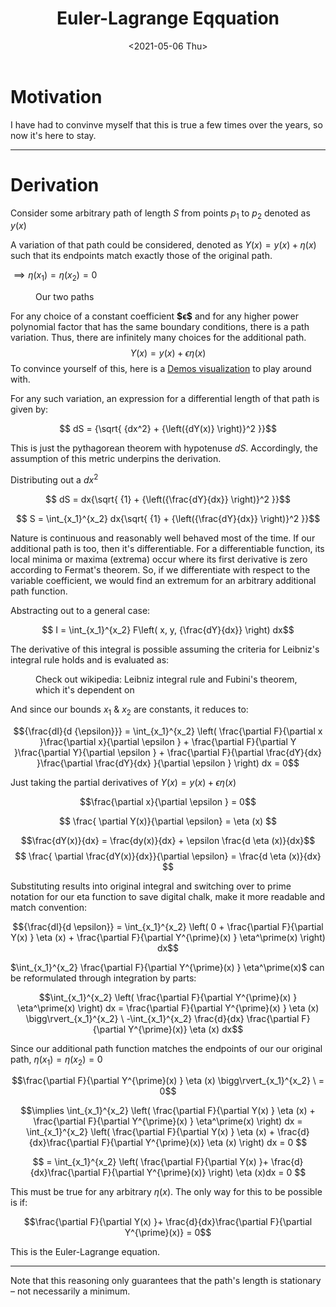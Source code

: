 #+TITLE: Euler-Lagrange Eqquation
#+DATE: <2021-05-06 Thu>
#+FILETAGS: :Math:

* Motivation
  I have had to convinve myself that this is true a few times over the years, so now it's here to stay.
  
  -----------------------------------------
* Derivation
  Consider some arbitrary path of length $S$ from points $p_1$ to $p_2$ denoted as $y(x)$

  A variation of that path could be considered, denoted as $Y(x) = y(x) + {\eta}(x)$ such that 
  its endpoints match exactly those of the original path.

  ${\implies} {\eta}(x_1) = {\eta}(x_2) = 0$

  #+CAPTION: Our two paths
  [[../../../../rsc/img/articles/Math/euler_lagrange_equation/eulerLagrange1.png]]

  For any choice of a constant coefficient **$\epsilon$** and for any higher power polynomial factor that has the same boundary conditions, there is a path variation.
  Thus, there are infinitely many choices for the additional path.
  $$Y(x) = y(x) + \epsilon{\eta}(x)$$
  To convince yourself of this, here is a [[https://www.desmos.com/calculator/nghw0tffo8][Demos visualization]] to play around with.

  For any such variation, an expression for a differential length of that path is given by:

  $$ dS = {\sqrt{ {dx^2} + {\left({dY(x)} \right)}^2 }}$$

  This is just the pythagorean theorem with hypotenuse $dS$. Accordingly, the assumption of
  this metric underpins the derivation.

  Distributing out a $dx^2$

  $$ dS = dx{\sqrt{ {1} +  {\left({\frac{dY}{dx}} \right)}^2  }}$$

  $$ S = \int_{x_1}^{x_2} dx{\sqrt{ {1} +  {\left({\frac{dY}{dx}} \right)}^2  }}$$

  Nature is continuous and reasonably well behaved most of the time. If our additional path is too, then it's differentiable.
  For a differentiable function, its local minima or maxima (extrema) occur where its first derivative is zero according to Fermat's theorem.
  So, if we differentiate with respect to the variable coefficient, we would find an extremum for an arbitrary additional path function.

  Abstracting out to a general case:

  $$ I = \int_{x_1}^{x_2} F\left(  x, y, {\frac{dY}{dx}} \right) dx$$

  The derivative of this integral is possible assuming the criteria for Leibniz's integral rule holds and is evaluated as:

  #+CAPTION: Check out wikipedia: Leibniz integral rule and Fubini's theorem, which it's dependent on
  [[../../../../rsc/img/articles/Math/euler_lagrange_equation/leibnizIntegralRuleOne.png]]

  And since our bounds $x_1$ & $x_2$ are constants, it reduces to:

  [[../../../../rsc/img/articles/Math/euler_lagrange_equation/leibnizIntegralRuleTwo.png]]
   
  $${\frac{dI}{d {\epsilon}}} = \int_{x_1}^{x_2}  \left(
  \frac{\partial F}{\partial x }\frac{\partial x}{\partial \epsilon } +
  \frac{\partial F}{\partial Y }\frac{\partial Y}{\partial \epsilon } + 
  \frac{\partial F}{\partial \frac{dY}{dx} }\frac{\partial \frac{dY}{dx} }{\partial \epsilon }
  \right) dx = 0$$

  Just taking the partial derivatives of $Y(x) = y(x) + \epsilon{\eta}(x)$

  $$\frac{\partial x}{\partial \epsilon } = 0$$

  $$ \frac{ \partial Y(x)}{\partial \epsilon} = \eta (x) $$

  $$\frac{dY(x)}{dx} = \frac{dy(x)}{dx} + \epsilon \frac{d \eta (x)}{dx}$$
  $$ \frac{ \partial \frac{dY(x)}{dx}}{\partial \epsilon} = \frac{d \eta (x)}{dx} $$

  Substituting results into original integral and switching over to prime notation for our eta function to save digital chalk, 
  make it more readable and match convention:

  $${\frac{dI}{d \epsilon}} = \int_{x_1}^{x_2}
  \left(
  0 + 
  \frac{\partial F}{\partial Y(x) } \eta (x) +
  \frac{\partial F}{\partial Y^{\prime}(x) } \eta^\prime(x)
  \right) dx$$

  $\int_{x_1}^{x_2} \frac{\partial F}{\partial Y^{\prime}(x) } \eta^\prime(x)$ can be reformulated through integration by parts:

  $$\int_{x_1}^{x_2}
  \left( \frac{\partial F}{\partial Y^{\prime}(x) } \eta^\prime(x) \right) dx
  = \frac{\partial F}{\partial Y^{\prime}(x) } \eta (x) \bigg\rvert_{x_1}^{x_2} \ -\int_{x_1}^{x_2} 
  \frac{d}{dx}
  \frac{\partial F}{\partial Y^{\prime}(x)}  \eta (x) dx$$

  Since our additional path function matches the endpoints of our our original path, 
  $\eta(x_1) = \eta (x_2) = 0$

  $$\frac{\partial F}{\partial Y^{\prime}(x) } \eta (x) \bigg\rvert_{x_1}^{x_2} \ = 0$$

  $$\implies \int_{x_1}^{x_2}
  \left(
  \frac{\partial F}{\partial Y(x) } \eta (x) +
  \frac{\partial F}{\partial Y^{\prime}(x) } \eta^\prime(x)
  \right) dx
  =
  \int_{x_1}^{x_2}
  \left(
  \frac{\partial F}{\partial Y(x) } \eta (x) +
  \frac{d}{dx}\frac{\partial F}{\partial Y^{\prime}(x)}  \eta (x)
  \right) dx = 0
  $$

  $$ = 
  \int_{x_1}^{x_2}
  \left(
  \frac{\partial F}{\partial Y(x) }+
  \frac{d}{dx}\frac{\partial F}{\partial Y^{\prime}(x)}
  \right) \eta (x)dx = 0
  $$

  This must be true for any arbitrary $\eta (x)$. The only way for this to be possible is if:

  $$\frac{\partial F}{\partial Y(x) }+
  \frac{d}{dx}\frac{\partial F}{\partial Y^{\prime}(x)} = 0$$

  This is the Euler-Lagrange equation.

  -----------------------------------------

  Note that this reasoning only guarantees that the path's
  length is stationary -- not necessarily a minimum.

  # As the pythagorean theorem was used to start, that the Euler-Lagrange equation gets back a straight
  # line from a minimization of distance (the conventional introductory example in a physics textbook) seems almost circular to me. -->
